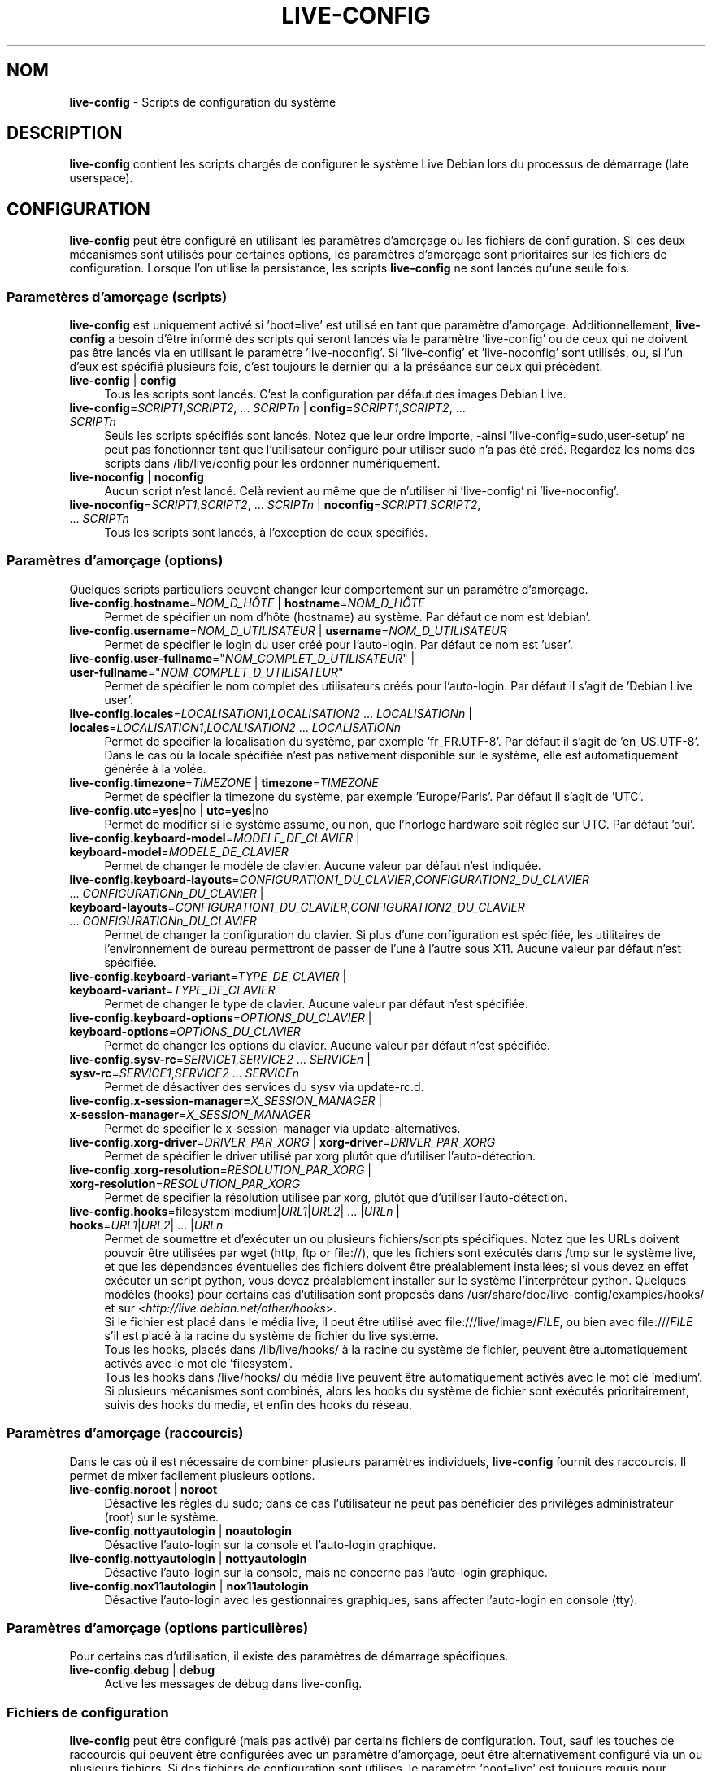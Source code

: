 .\" live-config(7) - System Configuration Scripts
.\" Copyright (C) 2006-2011 Daniel Baumann <daniel@debian.org>
.\"
.\" live-config comes with ABSOLUTELY NO WARRANTY; for details see COPYING.
.\" This is free software, and you are welcome to redistribute it
.\" under certain conditions; see COPYING for details.
.\"
.\"
.\"*******************************************************************
.\"
.\" This file was generated with po4a. Translate the source file.
.\"
.\"*******************************************************************
.TH LIVE\-CONFIG 7 11.06.2011 3.0~a21 "Projet Debian Live"

.SH NOM
\fBlive\-config\fP \- Scripts de configuration du système

.SH DESCRIPTION
\fBlive\-config\fP contient les scripts chargés de configurer le système Live
Debian lors du processus de démarrage (late userspace).

.SH CONFIGURATION
\fBlive\-config\fP peut être configuré en utilisant les paramètres d'amorçage ou
les fichiers de configuration. Si ces deux mécanismes sont utilisés pour
certaines options, les paramètres d'amorçage sont prioritaires sur les
fichiers de configuration. Lorsque l'on utilise la persistance, les scripts
\fBlive\-config\fP ne sont lancés qu'une seule fois.

.SS "Parametères d'amorçage (scripts)"
\fBlive\-config\fP est uniquement activé si 'boot=live' est utilisé en tant que
paramètre d'amorçage. Additionnellement, \fBlive\-config\fP a besoin d'être
informé des scripts qui seront lancés via le paramètre 'live\-config' ou de
ceux qui ne doivent pas être lancés via en utilisant le paramètre
\&'live\-noconfig'. Si 'live\-config' et 'live\-noconfig' sont utilisés, ou, si
l'un d'eux est spécifié plusieurs fois, c'est toujours le dernier qui a la
préséance sur ceux qui précèdent.

.IP "\fBlive\-config\fP | \fBconfig\fP" 4
Tous les scripts sont lancés. C'est la configuration par défaut des images
Debian Live.
.IP "\fBlive\-config\fP=\fISCRIPT1\fP,\fISCRIPT2\fP, ... \fISCRIPTn\fP | \fBconfig\fP=\fISCRIPT1\fP,\fISCRIPT2\fP, ... \fISCRIPTn\fP" 4
Seuls les scripts spécifiés sont lancés. Notez que leur ordre importe,
\-ainsi 'live\-config=sudo,user\-setup' ne peut pas fonctionner tant que
l'utilisateur configuré pour utiliser sudo n'a pas été créé. Regardez les
noms des scripts dans /lib/live/config pour les ordonner numériquement.
.IP "\fBlive\-noconfig\fP | \fBnoconfig\fP" 4
Aucun script n'est lancé. Celà revient au même que de n'utiliser ni
\&'live\-config' ni 'live\-noconfig'.
.IP "\fBlive\-noconfig\fP=\fISCRIPT1\fP,\fISCRIPT2\fP, ... \fISCRIPTn\fP | \fBnoconfig\fP=\fISCRIPT1\fP,\fISCRIPT2\fP, ... \fISCRIPTn\fP" 4
Tous les scripts sont lancés, à l'exception de ceux spécifiés.

.SS "Paramètres d'amorçage (options)"
Quelques scripts particuliers peuvent changer leur comportement sur un
paramètre d'amorçage.

.IP "\fBlive\-config.hostname\fP=\fINOM_D_HÔTE\fP | \fBhostname\fP=\fINOM_D_HÔTE\fP" 4
Permet de spécifier un nom d'hôte (hostname) au système. Par défaut ce nom
est 'debian'.
.IP "\fBlive\-config.username\fP=\fINOM_D_UTILISATEUR\fP | \fBusername\fP=\fINOM_D_UTILISATEUR\fP" 4
Permet de spécifier le login du user créé pour l'auto\-login. Par défaut ce
nom est 'user'.
.IP "\fBlive\-config.user\-fullname\fP=\(dq\fINOM_COMPLET_D_UTILISATEUR\fP\(dq | \fBuser\-fullname\fP=\(dq\fINOM_COMPLET_D_UTILISATEUR\fP\(dq" 4
Permet de spécifier le nom complet des utilisateurs créés pour
l'auto\-login. Par défaut il s'agit de 'Debian Live user'.
.IP "\fBlive\-config.locales\fP=\fILOCALISATION1\fP,\fILOCALISATION2\fP ... \fILOCALISATIONn\fP | \fBlocales\fP=\fILOCALISATION1\fP,\fILOCALISATION2\fP ... \fILOCALISATIONn\fP" 4
Permet de spécifier la localisation du système, par exemple
\&'fr_FR.UTF\-8'. Par défaut il s'agit de 'en_US.UTF\-8'. Dans le cas où la
locale spécifiée n'est pas nativement disponible sur le système, elle est
automatiquement générée à la volée.
.IP "\fBlive\-config.timezone\fP=\fITIMEZONE\fP | \fBtimezone\fP=\fITIMEZONE\fP" 4
Permet de spécifier la timezone du système, par exemple 'Europe/Paris'. Par
défaut il s'agit de 'UTC'.
.IP "\fBlive\-config.utc\fP=\fByes\fP|no | \fButc\fP=\fByes\fP|no" 4
Permet de modifier si le système assume, ou non, que l'horloge hardware soit
réglée sur UTC. Par défaut 'oui'.
.IP "\fBlive\-config.keyboard\-model\fP=\fIMODELE_DE_CLAVIER\fP | \fBkeyboard\-model\fP=\fIMODELE_DE_CLAVIER\fP" 4
Permet de changer le modèle de clavier. Aucune valeur par défaut n'est
indiquée.
.IP "\fBlive\-config.keyboard\-layouts\fP=\fICONFIGURATION1_DU_CLAVIER\fP,\fICONFIGURATION2_DU_CLAVIER\fP ... \fICONFIGURATIONn_DU_CLAVIER\fP | \fBkeyboard\-layouts\fP=\fICONFIGURATION1_DU_CLAVIER\fP,\fICONFIGURATION2_DU_CLAVIER\fP ... \fICONFIGURATIONn_DU_CLAVIER\fP" 4
Permet de changer la configuration du clavier. Si plus d'une configuration
est spécifiée, les utilitaires de l'environnement de bureau permettront de
passer de l'une à l'autre sous X11. Aucune valeur par défaut n'est
spécifiée.
.IP "\fBlive\-config.keyboard\-variant\fP=\fITYPE_DE_CLAVIER\fP | \fBkeyboard\-variant\fP=\fITYPE_DE_CLAVIER\fP" 4
Permet de changer le type de clavier. Aucune valeur par défaut n'est
spécifiée.
.IP "\fBlive\-config.keyboard\-options\fP=\fIOPTIONS_DU_CLAVIER\fP | \fBkeyboard\-options\fP=\fIOPTIONS_DU_CLAVIER\fP" 4
Permet de changer les options du clavier. Aucune valeur par défaut n'est
spécifiée.
.IP "\fBlive\-config.sysv\-rc\fP=\fISERVICE1\fP,\fISERVICE2\fP ... \fISERVICEn\fP | \fBsysv\-rc\fP=\fISERVICE1\fP,\fISERVICE2\fP ... \fISERVICEn\fP" 4
Permet de désactiver des services du sysv via update\-rc.d.
.IP "\fBlive\-config.x\-session\-manager=\fP\fIX_SESSION_MANAGER\fP | \fBx\-session\-manager\fP=\fIX_SESSION_MANAGER\fP" 4
Permet de spécifier le x\-session\-manager via update\-alternatives.
.IP "\fBlive\-config.xorg\-driver\fP=\fIDRIVER_PAR_XORG\fP | \fBxorg\-driver\fP=\fIDRIVER_PAR_XORG\fP" 4
Permet de spécifier le driver utilisé par xorg plutôt que d'utiliser
l'auto\-détection.
.IP "\fBlive\-config.xorg\-resolution\fP=\fIRESOLUTION_PAR_XORG\fP | \fBxorg\-resolution\fP=\fIRESOLUTION_PAR_XORG\fP" 4
Permet de spécifier la résolution utilisée par xorg, plutôt que d'utiliser
l'auto\-détection.
.IP "\fBlive\-config.hooks\fP=filesystem|medium|\fIURL1\fP|\fIURL2\fP| ... |\fIURLn\fP | \fBhooks\fP=\fIURL1\fP|\fIURL2\fP| ... |\fIURLn\fP" 4
Permet de soumettre et d'exécuter un ou plusieurs fichiers/scripts
spécifiques. Notez que les URLs doivent pouvoir être utilisées par wget
(http, ftp or file://), que les fichiers sont exécutés dans /tmp sur le
système live, et que les dépendances éventuelles des fichiers doivent être
préalablement installées; si vous devez en effet exécuter un script python,
vous devez préalablement installer sur le système l'interpréteur
python. Quelques modèles (hooks) pour certains cas d'utilisation sont
proposés dans /usr/share/doc/live\-config/examples/hooks/ et sur
<\fIhttp://live.debian.net/other/hooks\fP>.
.br
Si le fichier est placé dans le média live, il peut être utilisé avec
file:///live/image/\fIFILE\fP, ou bien avec file:///\fIFILE\fP s'il est placé à la
racine du système de fichier du live système.
.br
Tous les hooks, placés dans /lib/live/hooks/ à la racine du système de
fichier, peuvent être automatiquement activés avec le mot clé 'filesystem'.
.br
Tous les hooks dans /live/hooks/ du média live peuvent être automatiquement
activés avec le mot clé 'medium'.
.br
Si plusieurs mécanismes sont combinés, alors les hooks du système de fichier
sont exécutés prioritairement, suivis des hooks du media, et enfin des hooks
du réseau.

.SS "Paramètres d'amorçage (raccourcis)"
Dans le cas où il est nécessaire de combiner plusieurs paramètres
individuels, \fBlive\-config\fP fournit des raccourcis. Il permet de mixer
facilement plusieurs options.

.IP "\fBlive\-config.noroot\fP | \fBnoroot\fP" 4
Désactive les règles du sudo; dans ce cas l'utilisateur ne peut pas
bénéficier des privilèges administrateur (root) sur le système.
.IP "\fBlive\-config.nottyautologin\fP | \fBnoautologin\fP" 4
Désactive l'auto\-login sur la console et l'auto\-login graphique.
.IP "\fBlive\-config.nottyautologin\fP | \fBnottyautologin\fP" 4
Désactive l'auto\-login sur la console, mais ne concerne pas l'auto\-login
graphique.
.IP "\fBlive\-config.nox11autologin\fP | \fBnox11autologin\fP" 4
Désactive l'auto\-login avec les gestionnaires graphiques, sans affecter
l'auto\-login en console (tty).

.SS "Paramètres d'amorçage (options particulières)"
Pour certains cas d'utilisation, il existe des paramètres de démarrage
spécifiques.

.IP "\fBlive\-config.debug\fP | \fBdebug\fP" 4
Active les messages de débug dans live\-config.

.SS "Fichiers de configuration"
\fBlive\-config\fP peut être configuré (mais pas activé) par certains fichiers
de configuration. Tout, sauf les touches de raccourcis qui peuvent être
configurées avec un paramètre d'amorçage, peut être alternativement
configuré via un ou plusieurs fichiers. Si des fichiers de configuration
sont utilisés, le paramètre 'boot=live' est toujours requis pour activer
\fBlive\-config\fP.
.PP
Les fichiers de configuration peuvent être placés soit dans la racine du
système de fichiers (/etc/live/config.conf, /etc/live/config.d/), soit sur
le média live (live/config.conf, live/config.d/). Si ces deux endroits sont
utilisés pour une même option, ceux placés dans le média live ont la
préséance sur ceux placés dans la racine du système.
.PP
Bien que les fichiers de configuration placés dans les répertoires conf.d ne
requièrent pas de nom ou suffixe particulier, il est suggéré, par souci de
cohérence, d'utiliser 'vendeur.conf' ou 'projet.conf' en tant que modèle de
nommage ('vendeur' ou 'projet' étant remplacés par le nom réel issu du nom
de fichier comme 'debian\-eeepc.conf').

.IP "\fBLIVE_CONFIGS\fP=\fISCRIPT1\fP,\fISCRIPT2\fP, ... \fISCRIPTn\fP" 4
Cette variable correspond au paramètre
\&'\fBlive\-config\fP=\fISCRIPT1\fP,\fISCRIPT2\fP, ... \fISCRIPTn\fP'.
.IP "\fBLIVE_NOCONFIGS\fP=\fISCRIPT1\fP,\fISCRIPT2\fP, ... \fISCRIPTn\fP" 4
Cette variable correspond au paramètre
\&'\fBlive\-noconfig\fP=\fISCRIPT1\fP,\fISCRIPT2\fP, ... \fISCRIPTn\fP'.
.IP \fBLIVE_HOSTNAME\fP=\fINOM_D_HÔTE\fP 4
Cette variable correspond au paramètre
\&'\fBlive\-config.hostname\fP=\fINOM_D_HÔTE\fP'.
.IP \fBLIVE_USERNAME\fP=\fINOM_D_UTILISATEUR\fP 4
Cette variable correspond au paramètre
\&'\fBlive\-config.username\fP=\fINOM_D_UTILISATEUR\fP'.
.IP \fBLIVE_USER_FULLNAME\fP=\(dq\fINOM_COMPLET_D_UTILISATEUR\(dq\fP 4
Cette variable correspond au paramètre
\&'\fBlive\-config.user\-fullname\fP="\fINOM_COMPLET_D_UTILISATEUR"\fP'.
.IP "\fBLIVE_LOCALES\fP=\fILOCALISATION1\fP,\fILOCALISATION2\fP ... \fILOCALISATIONn\fP" 4
Cette variable correspond au paramètre
\&'\fBlive\-config.locales\fP=\fILOCALISATION1\fP,\fILOCALISATION2\fP
\&... \fILOCALISATIONn\fP'.
.IP \fBLIVE_TIMEZONE\fP=\fITIMEZONE\fP 4
Cette variable correspond au paramètre
\&'\fBlive\-config.timezone\fP=\fITIMEZONE\fP'.
.IP \fBLIVE_UTC\fP=\fByes\fP|no 4
Cette variable correspond au paramètre '\fBlive\-config.utc\fP=\fByes\fP|no'.
.IP \fBLIVE_KEYBOARD_MODEL\fP=\fIMODELE_DE_CLAVIER\fP 4
Cette variable correspond au paramètre
\&'\fBlive\-config.keyboard\-model\fP=\fIMODELE_DE_CLAVIER\fP'.
.IP "\fBLIVE_KEYBOARD_LAYOUTS\fP=\fICONFIGURATION1_DU_CLAVIER\fP,\fICONFIGURATION2_DU_CLAVIER\fP ... \fICONFIGURATIONn_DU_CLAVIER\fP" 4
Cette variable correspond au paramètre
\&'\fBlive\-config.keyboard\-layouts\fP=\fICONFIGURATION1_DU_CLAVIER\fP,\fICONFIGURATION2_DU_CLAVIER\fP
\&... \fICONFIGURATIONn_DU_CLAVIER\fP'.
.IP \fBLIVE_KEYBOARD_VARIANT\fP=\fITYPE_DE_CLAVIER\fP 4
Cette variable correspond au paramètre
\&'\fBlive\-config.keyboard\-variant\fP=\fITYPE_DE_CLAVIER\fP'.
.IP \fBLIVE_KEYBOARD_OPTIONS\fP=\fIOPTIONS_DU_CLAVIER\fP 4
Cette variable correspond au paramètre
\&'\fBlive\-config.keyboard\-options\fP=\fIOPTIONS_DU_CLAVIER\fP'.
.IP "\fBLIVE_SYSV_RC\fP=\fISERVICE1\fP,\fISERVICE2\fP ... \fISERVICEn\fP" 4
Cette variable correspond au paramètre
\&'\fBlive\-config.sysv\-rc\fP=\fISERVICE1\fP,\fISERVICE2\fP ... \fISERVICEn\fP'.
.IP \fBLIVE_XORG_DRIVER\fP=\fIDRIVER_PAR_XORG\fP 4
Cette variable correspond au paramètre
\&'\fBlive\-config.xorg\-driver\fP=\fIDRIVER_PAR_XORG\fP.
.IP \fBLIVE_XORG_RESOLUTION\fP=\fIRESOLUTION_PAR_XORG\fP 4
Cette variable correspond au paramètre
\&'\fBlive\-config.xorg\-resolution\fP=\fIRESOLUTION_PAR_XORG\fP'.
.IP "\fBLIVE_HOOKS\fP=filesystem|medium|\fIURL1\fP|\fIURL2\fP| ... |\fIURLn\fP" 4
Cette variable correspond au paramètre
\&'\fBlive\-config.hooks\fP=filesystem|medium|\fIURL1\fP|\fIURL2\fP| ... |\fIURLn\fP'.

.SH CUSTOMISATION
\fBlive\-config\fP peut être facilement customisé pour des projets dérivés, ou
pour un usage local.

.SS "Ajout de nouveaux scripts de configuration"
Les projets dérivés peuvent utiliser leurs propres scripts dans
/lib/live/config et n'ont besoin de rien d'autre, les scripts seront appelés
lors du démarrage.
.PP
Il est préférable que les scripts soient mis dans leur propre paquet
Debian. Un simple paquet contenant un script d'exemple est proposé dans
/usr/share/doc/live\-config/examples.

.SS "Enlever des scripts de configuration existant"
Il n'est pas encore vraiment possible d'enlever sans problème les scripts
sans avoir besoin de charger un paquet \fBlive\-config\fP modifié
localement. Cependant, on peut réaliser une chose similaire en désactivant
les scripts respectifs via le mécanisme live\-noconfig, comme indiqué
ci\-dessus. Afin d'éviter d'avoir à spécifier les scripts désactivés en
passant par le paramètre de lancement, vous devriez utiliser un fichier de
configuration, voir ci\-dessus.
.PP
Les fichiers de configuration pour le système live devront de préférence
être inclus dans leur propre paquet debian. Un simple paquet contenant un
exemple de configuration est proposé dans
/usr/share/doc/live\-config/examples.

.SH SCRIPTS
\fBlive\-config\fP currently features the following scripts in /lib/live/config.

.IP \fBhostname\fP 4
configure /etc/hostname et /etc/hosts.
.IP \fBuser\-setup\fP 4
ajoute un compte live d'utilisateur.
.IP \fBsudo\fP 4
offre les privilèges sudo à l'utilisateur live.
.IP \fBlocales\fP 4
configure les locales.
.IP \fBtzdata\fP 4
configure /etc/timezone.
.IP \fBgdm\fP 4
configure l'auto\-login dans gdm.
.IP \fBgdm3\fP 4
configure l'auto\-login dans gdm3 (squeeze et plus récent).
.IP \fBkdm\fP 4
configure l'auto\-login dans kdm.
.IP \fBlxdm\fP 4
configure l'auto\-login dans lxdm.
.IP \fBnodm\fP 4
configure l'auto\-login dans nodm.
.IP \fBslim\fP 4
configure l'auto\-login dans slim.
.IP \fBxinit\fP 4
configure l'auto\-login avec xinit.
.IP \fBkeyboard\-configuration\fP 4
configure le clavier.
.IP \fBsysvinit\fP 4
configure sysvinit.
.IP \fBsysv\-rc\fP 4
configure sysv\-rc en désactivant les services listés.
.IP \fBlogin\fP 4
désactive lastlog.
.IP "\fBapport\fP (seulement ubuntu)" 4
désactive apport.
.IP \fBgnome\-panel\-data\fP 4
désactive le bouton de verrouillage de l'écran.
.IP \fBgnome\-power\-manager\fP 4
désactive l'hibernation.
.IP \fBgnome\-screensaver\fP 4
désactive le verrouillage de session par l'économiseur d'écran.
.IP \fBinitramfs\-tools\fP 4
permet à update\-initramfs de mettre à jour le média live lorsqu'on utlise la
persistance.
.IP \fBkaboom\fP 4
désactive l'assistant de migration de KDE (squeeze et plus récent).
.IP \fBkde\-services\fP 4
désactive des services de KDE non souhaités (squeeze et plus récent).
.IP \fBdebian\-installer\-launcher\fP 4
ajoute l'installeur (debian\-installer\-launcher) sur le bureau des
utilisateurs.
.IP \fBmodule\-init\-tools\fP 4
charge automatiquement certains modules sur certaines architectures.
.IP \fBpolicykit\fP 4
accorde à l'utilisateur des privilèges via le policykit.
.IP \fBsslcert\fP 4
regénère les certificats ssl.
.IP \fBupdate\-notifier\fP 4
désactive update\-notifier.
.IP \fBanacron\fP 4
désactive anacron.
.IP \fButil\-linux\fP 4
désactive util\-linux' heure hardware.
.IP \fBlogin\fP 4
désactive lastlog.
.IP \fBxserver\-xorg\fP 4
configure xserver\-xorg.
.IP "\fBureadahead\fP (seulement ubuntu)" 4
désactive ureadahead.
.IP \fBopenssh\-server\fP 4
regénère les clés openssh.
.IP \fBhooks\fP 4
permet de lancer des commandes particulières depuis un script placé sur le
média live, ou sur un serveur http/ftp.

.SH FICHIERS
.IP \fB/etc/live/config.conf\fP 4
.IP \fB/etc/live/config.d/\fP 4
.IP \fBlive/config.conf\fP 4
.IP \fBlive/config.d/\fP 4
.IP \fB/lib/live/config.sh\fP 4
.IP \fB/lib/live/config/\fP 4
.IP \fB/var/lib/live/config/\fP 4

.SH "VOIR AUSSI"
\fIlive\-boot\fP(7)
.PP
\fIlive\-build\fP(7)
.PP
\fIlive\-tools\fP(7)

.SH "PAGE D'ACCEUIL"
Plus d'informations sur live\-config et le Debian Live project peuvent être
trouvées sur la page <\fIhttp://live.debian.net/\fP> et dans le manuel
sur <\fIhttp://live.debian.net/manual/\fP>.

.SH BUGS
Les bugs peuvent être signalés en soumettant un rapport de bug à propos du
paquet live\-config via le Debian Bug Tracking System sur
<\fIhttp://bugs.debian.org/\fP> ou en envoyant un mail à la Debian Live
mailing list à <\fIdebian\-live@lists.debian.org\fP>

.SH AUTEUR
live\-config a été conçu par Daniel Baumann <\fIdaniel@debian.org\fP>.
